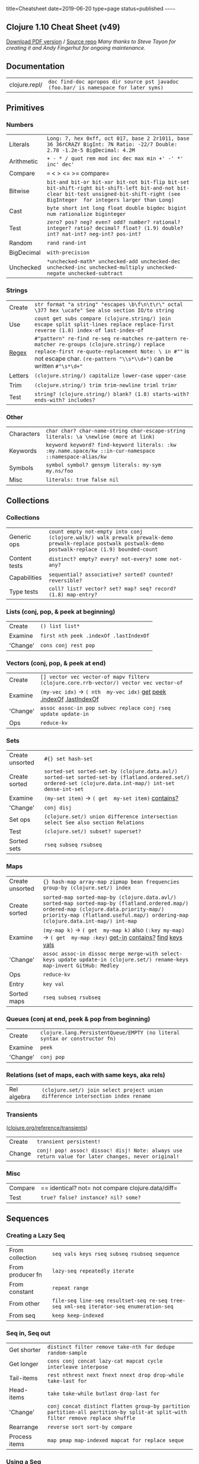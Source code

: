 title=Cheatsheet date=2019-06-20 type=page status=published ~~~~~~
** Clojure 1.10 Cheat Sheet (v49)
   :PROPERTIES:
   :CUSTOM_ID: clojure-1.10-cheat-sheet-v49
   :END:
[[https://github.com/jafingerhut/clojure-cheatsheets/blob/master/pdf/cheatsheet-usletter-color.pdf?raw=true][Download PDF version]] / [[https://jafingerhut.github.io/][Source repo]] /Many thanks to Steve Tayon for creating it
and Andy Fingerhut for ongoing maintenance./
** Documentation
   :PROPERTIES:
   :CUSTOM_ID: documentation
   :END:
| clojure.repl/   | =doc find-doc apropos dir source pst javadoc (foo.bar/ is namespace for later syms)=   |
** Primitives
   :PROPERTIES:
   :CUSTOM_ID: primitives
   :END:
*** Numbers
    :PROPERTIES:
    :CUSTOM_ID: numbers
    :END:
| Literals     | =Long: 7, hex 0xff, oct 017, base 2 2r1011, base 36 36rCRAZY BigInt: 7N Ratio: -22/7 Double: 2.78 -1.2e-5 BigDecimal: 4.2M=                                                                |
| Arithmetic   | =+ - * / quot rem mod inc dec max min +' -' *' inc' dec'=                                                                                                                                  |
| Compare      | === < > <= >= compare=                                                                                                                                                                     |
| Bitwise      | =bit-and bit-or bit-xor bit-not bit-flip bit-set bit-shift-right bit-shift-left bit-and-not bit-clear bit-test unsigned-bit-shift-right (see BigInteger  for integers larger than Long)=   |
| Cast         | =byte short int long float double bigdec bigint num rationalize biginteger=                                                                                                                |
| Test         | =zero? pos? neg? even? odd? number? rational? integer? ratio? decimal? float? (1.9) double? int? nat-int? neg-int? pos-int?=                                                               |
| Random       | =rand rand-int=                                                                                                                                                                            |
| BigDecimal   | =with-precision=                                                                                                                                                                           |
| Unchecked    | =*unchecked-math* unchecked-add unchecked-dec unchecked-inc unchecked-multiply unchecked-negate unchecked-subtract=                                                                        |
*** Strings
    :PROPERTIES:
    :CUSTOM_ID: strings
    :END:
| Create                                           | =str format "a string" "escapes \b\f\n\t\r\" octal \377 hex \ucafe" See also section IO/to string=                                                                                                                            |
| Use                                              | =count get subs compare (clojure.string/) join escape split split-lines replace replace-first reverse (1.8) index-of last-index-of=                                                                                           |
| [[http://www.regular-expressions.info][Regex]]   | =#"pattern" re-find re-seq re-matches re-pattern re-matcher re-groups (clojure.string/) replace replace-first re-quote-replacement Note: \ in #""= is not escape char. =(re-pattern "\\s*\\d+")= can be written =#"\s*\d+"=   |
| Letters                                          | =(clojure.string/) capitalize lower-case upper-case=                                                                                                                                                                          |
| Trim                                             | =(clojure.string/) trim trim-newline triml trimr=                                                                                                                                                                             |
| Test                                             | =string? (clojure.string/) blank? (1.8) starts-with? ends-with? includes?=                                                                                                                                                    |
*** Other
    :PROPERTIES:
    :CUSTOM_ID: other
    :END:
| Characters   | =char char? char-name-string char-escape-string literals: \a \newline (more at link)=                     |
| Keywords     | =keyword keyword? find-keyword literals: :kw :my.name.space/kw ::in-cur-namespace ::namespace-alias/kw=   |
| Symbols      | =symbol symbol? gensym literals: my-sym my.ns/foo=                                                        |
| Misc         | =literals: true false nil=                                                                                |
** Collections
   :PROPERTIES:
   :CUSTOM_ID: collections
   :END:
*** Collections
    :PROPERTIES:
    :CUSTOM_ID: collections-1
    :END:
| Generic ops     | =count empty not-empty into conj (clojure.walk/) walk prewalk prewalk-demo prewalk-replace postwalk postwalk-demo postwalk-replace (1.9) bounded-count=   |
| Content tests   | =distinct? empty? every? not-every? some not-any?=                                                                                                        |
| Capabilities    | =sequential? associative? sorted? counted? reversible?=                                                                                                   |
| Type tests      | =coll? list? vector? set? map? seq? record? (1.8) map-entry?=                                                                                             |
*** Lists (conj, pop, & peek at beginning)
    :PROPERTIES:
    :CUSTOM_ID: lists-conj-pop-peek-at-beginning
    :END:
| Create     | =() list list*=                          |
| Examine    | =first nth peek .indexOf .lastIndexOf=   |
| 'Change'   | =cons conj rest pop=                     |
*** Vectors (conj, pop, & peek at end)
    :PROPERTIES:
    :CUSTOM_ID: vectors-conj-pop-peek-at-end
    :END:
| Create     | =[] vector vec vector-of mapv filterv (clojure.core.rrb-vector/) vector vec vector-of=                                                                                                                                                                                                                                                                                                      |
| Examine    | =(my-vec idx)= → =( nth  my-vec idx)= [[https://clojuredocs.org/clojure_core/clojure.core/get][get]] [[https://clojuredocs.org/clojure_core/clojure.core/peek][peek]] [[https://docs.oracle.com/javase/8/docs/api/java/util/List.html#indexOf-java.lang.Object-][.indexOf]] [[https://docs.oracle.com/javase/8/docs/api/java/util/List.html#lastIndexOf-java.lang.Object-][.lastIndexOf]]   |
| 'Change'   | =assoc assoc-in pop subvec replace conj rseq update update-in=                                                                                                                                                                                                                                                                                                                              |
| Ops        | =reduce-kv=                                                                                                                                                                                                                                                                                                                                                                                 |
*** Sets
    :PROPERTIES:
    :CUSTOM_ID: sets
    :END:
| Create unsorted   | =#{} set hash-set=                                                                                                                                          |
| Create sorted     | =sorted-set sorted-set-by (clojure.data.avl/) sorted-set sorted-set-by (flatland.ordered.set/) ordered-set (clojure.data.int-map/) int-set dense-int-set=   |
| Examine           | =(my-set item)= → =( get  my-set item)= [[https://clojuredocs.org/clojure_core/clojure.core/contains_q][contains?]]                                         |
| 'Change'          | =conj disj=                                                                                                                                                 |
| Set ops           | =(clojure.set/) union difference intersection select See also section Relations=                                                                            |
| Test              | =(clojure.set/) subset? superset?=                                                                                                                          |
| Sorted sets       | =rseq subseq rsubseq=                                                                                                                                       |
*** Maps
    :PROPERTIES:
    :CUSTOM_ID: maps
    :END:
| Create unsorted   | ={} hash-map array-map zipmap bean frequencies group-by (clojure.set/) index=                                                                                                                                                                                                                                                                                                                                                        |
| Create sorted     | =sorted-map sorted-map-by (clojure.data.avl/) sorted-map sorted-map-by (flatland.ordered.map/) ordered-map (clojure.data.priority-map/) priority-map (flatland.useful.map/) ordering-map (clojure.data.int-map/) int-map=                                                                                                                                                                                                            |
| Examine           | =(my-map k)= → =( get  my-map k)= also =(:key my-map)= → =( get  my-map :key)= [[https://clojuredocs.org/clojure_core/clojure.core/get-in][get-in]] [[https://clojuredocs.org/clojure_core/clojure.core/contains_q][contains?]] [[https://clojuredocs.org/clojure_core/clojure.core/find][find]] [[https://clojuredocs.org/clojure_core/clojure.core/keys][keys]] [[https://clojuredocs.org/clojure_core/clojure.core/vals][vals]]   |
| 'Change'          | =assoc assoc-in dissoc merge merge-with select-keys update update-in (clojure.set/) rename-keys map-invert GitHub: Medley=                                                                                                                                                                                                                                                                                                           |
| Ops               | =reduce-kv=                                                                                                                                                                                                                                                                                                                                                                                                                          |
| Entry             | =key val=                                                                                                                                                                                                                                                                                                                                                                                                                            |
| Sorted maps       | =rseq subseq rsubseq=                                                                                                                                                                                                                                                                                                                                                                                                                |
*** Queues (conj at end, peek & pop from beginning)
    :PROPERTIES:
    :CUSTOM_ID: queues-conj-at-end-peek-pop-from-beginning
    :END:
| Create     | =clojure.lang.PersistentQueue/EMPTY (no literal syntax or constructor fn)=   |
| Examine    | =peek=                                                                       |
| 'Change'   | =conj pop=                                                                   |
*** Relations (set of maps, each with same keys, aka rels)
    :PROPERTIES:
    :CUSTOM_ID: relations-set-of-maps-each-with-same-keys-aka-rels
    :END:
| Rel algebra   | =(clojure.set/) join select project union difference intersection index rename=   |
*** Transients
([[https://clojure.org/reference/transients][clojure.org/reference/transients]])
    :PROPERTIES:
    :CUSTOM_ID: transients-clojure.orgreferencetransients
    :END:
| Create   | =transient persistent!=                                                                              |
| Change   | =conj! pop! assoc! dissoc! disj! Note: always use return value for later changes, never original!=   |
*** Misc
    :PROPERTIES:
    :CUSTOM_ID: misc
    :END:
| Compare   | == identical? not= not compare clojure.data/diff=   |
| Test      | =true? false? instance? nil? some?=                 |
** Sequences
   :PROPERTIES:
   :CUSTOM_ID: sequences
   :END:
*** Creating a Lazy Seq
    :PROPERTIES:
    :CUSTOM_ID: creating-a-lazy-seq
    :END:
| From collection    | =seq vals keys rseq subseq rsubseq sequence=                                             |
| From producer fn   | =lazy-seq repeatedly iterate=                                                            |
| From constant      | =repeat range=                                                                           |
| From other         | =file-seq line-seq resultset-seq re-seq tree-seq xml-seq iterator-seq enumeration-seq=   |
| From seq           | =keep keep-indexed=                                                                      |
*** Seq in, Seq out
    :PROPERTIES:
    :CUSTOM_ID: seq-in-seq-out
    :END:
| Get shorter     | =distinct filter remove take-nth for dedupe random-sample=                                                                       |
| Get longer      | =cons conj concat lazy-cat mapcat cycle interleave interpose=                                                                    |
| Tail-items      | =rest nthrest next fnext nnext drop drop-while take-last for=                                                                    |
| Head-items      | =take take-while butlast drop-last for=                                                                                          |
| 'Change'        | =conj concat distinct flatten group-by partition partition-all partition-by split-at split-with filter remove replace shuffle=   |
| Rearrange       | =reverse sort sort-by compare=                                                                                                   |
| Process items   | =map pmap map-indexed mapcat for replace seque=                                                                                  |
*** Using a Seq
    :PROPERTIES:
    :CUSTOM_ID: using-a-seq
    :END:
| Extract item       | =first second last rest next ffirst nfirst fnext nnext nth nthnext rand-nth when-first max-key min-key=   |
| Construct coll     | =zipmap into reduce reductions set vec into-array to-array-2d mapv filterv=                               |
| Pass to fn         | =apply=                                                                                                   |
| Search             | =some filter=                                                                                             |
| Force evaluation   | =doseq dorun doall run!=                                                                                  |
| Check for forced   | =realized?=                                                                                               |
** Transducers
([[https://clojure.org/reference/transducers][clojure.org/reference/transducers]])
   :PROPERTIES:
   :CUSTOM_ID: transducers-clojure.orgreferencetransducers
   :END:
| Off the shelf       | =map mapcat filter remove take take-while take-nth drop drop-while replace partition-by partition-all keep keep-indexed map-indexed distinct interpose cat dedupe random-sample (1.9) halt-when=   |
| Create your own     | =completing ensure-reduced unreduced See also section Concurrency/Volatiles=                                                                                                                       |
| Use                 | =into sequence transduce eduction=                                                                                                                                                                 |
| Early termination   | =reduced reduced? deref=                                                                                                                                                                           |
** Spec ([[https://clojure.org/about/spec][rationale]],
[[https://clojure.org/guides/spec][guide]])
   :PROPERTIES:
   :CUSTOM_ID: spec-rationale-guide
   :END:
| Operations         | =valid? conform unform explain explain-data explain-str explain-out form describe assert check-asserts check-asserts?=   |
| Generator ops      | =gen exercise exercise-fn=                                                                                               |
| Defn. & registry   | =def fdef registry get-spec spec? spec with-gen=                                                                         |
| Logical            | =and or=                                                                                                                 |
| Collection         | =coll-of map-of every every-kv keys merge=                                                                               |
| Regex              | =cat alt * + ? & keys*=                                                                                                  |
| Range              | =int-in inst-in double-in int-in-range? inst-in-range?=                                                                  |
| Other              | =nilable multi-spec fspec conformer=                                                                                     |
| Custom explain     | =explain-printer *explain-out*=                                                                                          |
*** Predicates with test.check generators
    :PROPERTIES:
    :CUSTOM_ID: predicates-with-test.check-generators
    :END:
| Numbers             | =number? rational? integer? ratio? decimal? float? zero? (1.9) double? int? nat-int? neg-int? pos-int?=                              |
| Symbols, keywords   | =keyword? symbol? (1.9) ident? qualified-ident? qualified-keyword? qualified-symbol? simple-ident? simple-keyword? simple-symbol?=   |
| Other scalars       | =string? true? false? nil? some? (1.9) boolean? bytes? inst? uri? uuid?=                                                             |
| Collections         | =list? map? set? vector? associative? coll? sequential? seq? empty? (1.9) indexed? seqable?=                                         |
| Other               | =(1.9) any?=                                                                                                                         |
** IO
   :PROPERTIES:
   :CUSTOM_ID: io
   :END:
| to/from ...    | =spit slurp (to writer/from reader, Socket, string with file name, URI, etc.)=                                                              |
| to *out*       | =pr prn print printf println newline (clojure.pprint/) print-table=                                                                         |
| to writer      | =(clojure.pprint/) pprint cl-format also: (binding [*out* writer] ...)=                                                                     |
| to string      | =format with-out-str pr-str prn-str print-str println-str=                                                                                  |
| from *in*      | =read-line (clojure.edn/) read (clojure.tools.reader.edn/) read=                                                                            |
| from reader    | =line-seq (clojure.edn/) read (clojure.tools.reader.edn/) read also: (binding [*in* reader] ...) java.io.Reader=                            |
| from string    | =with-in-str (clojure.edn/) read-string (clojure.tools.reader.edn/) read-string=                                                            |
| Open           | =with-open (clojure.java.io/) text: reader writer binary: input-stream output-stream=                                                       |
| Binary         | =(.write ostream byte-arr) (.read istream byte-arr) java.io.OutputStream java.io.InputStream GitHub: gloss byte-spec=                       |
| Misc           | =flush (.close s) file-seq *in* *out* *err* (clojure.java.io/) file copy delete-file resource as-file as-url as-relative-path GitHub: fs=   |
| Data readers   | =*data-readers* default-data-readers *default-data-reader-fn*=                                                                              |
| tap            | =(1.10) tap> add-tap remove-tap=                                                                                                            |
** Functions
   :PROPERTIES:
   :CUSTOM_ID: functions
   :END:
| Create   | =fn defn defn- definline identity constantly memfn comp complement partial juxt memoize fnil every-pred some-fn=   |
| Call     | =apply -> ->> trampoline as-> cond-> cond->> some-> some->>=                                                       |
| Test     | =fn? ifn?=                                                                                                         |
** Abstractions
([[https://github.com/cemerick/clojure-type-selection-flowchart][Clojure type selection flowchart]])
   :PROPERTIES:
   :CUSTOM_ID: abstractions-clojure-type-selection-flowchart
   :END:
*** Protocols
([[https://clojure.org/reference/protocols][clojure.org/reference/protocols]])
    :PROPERTIES:
    :CUSTOM_ID: protocols-clojure.orgreferenceprotocols
    :END:
| Define        | =(= [[https://clojuredocs.org/clojure_core/clojure.core/defprotocol][defprotocol]] =Slicey (slice [at]))=              |
| Extend        | =(= [[https://clojuredocs.org/clojure_core/clojure.core/extend-type][extend-type]] =String Slicey (slice [at] ...))=   |
| Extend null   | =(= [[https://clojuredocs.org/clojure_core/clojure.core/extend-type][extend-type]] =nil Slicey (slice [_] nil))=       |
| Reify         | =(= [[https://clojuredocs.org/clojure_core/clojure.core/reify][reify]] =Slicey (slice [at] ...))=                      |
| Test          | =satisfies? extends?=                                                                                                  |
| Other         | =extend extend-protocol extenders=                                                                                     |
*** Records
([[https://clojure.org/reference/datatypes][clojure.org/reference/datatypes]])
    :PROPERTIES:
    :CUSTOM_ID: records-clojure.orgreferencedatatypes
    :END:
| Define   | =(= [[https://clojuredocs.org/clojure_core/clojure.core/defrecord][defrecord]] =Pair [h t])=   |
| Access   | =(:h (Pair. 1 2))= → =1=                                                                       |
| Create   | =Pair. ->Pair map->Pair=                                                                       |
| Test     | =record?=                                                                                      |
*** Types
([[https://clojure.org/reference/datatypes][clojure.org/reference/datatypes]])
    :PROPERTIES:
    :CUSTOM_ID: types-clojure.orgreferencedatatypes
    :END:
| Define         | =(= [[https://clojuredocs.org/clojure_core/clojure.core/deftype][deftype]] =Pair [h t])=                                                    |
| Access         | =(.h (Pair. 1 2))= → =1=                                                                                                                    |
| Create         | =Pair. ->Pair=                                                                                                                              |
| With methods   | =(= [[https://clojuredocs.org/clojure_core/clojure.core/deftype][deftype]] =Pair [h t]  Object  (toString [this] (str "<" h "," t ">")))=   |
*** Multimethods
([[https://clojure.org/reference/multimethods][clojure.org/reference/multimethods]])
    :PROPERTIES:
    :CUSTOM_ID: multimethods-clojure.orgreferencemultimethods
    :END:
| Define          | =(= [[https://clojuredocs.org/clojure_core/clojure.core/defmulti][defmulti]] =my-mm dispatch-fn)=                    |
| Method define   | =(= [[https://clojuredocs.org/clojure_core/clojure.core/defmethod][defmethod]] =my-mm :dispatch-value [args] ...)=   |
| Dispatch        | =get-method methods=                                                                                                 |
| Remove          | =remove-method remove-all-methods=                                                                                   |
| Prefer          | =prefer-method prefers=                                                                                              |
| Relation        | =derive underive isa? parents ancestors descendants make-hierarchy=                                                  |
** Datafy ([[https://corfield.org/blog/2018/12/03/datafy-nav][article]])
   :PROPERTIES:
   :CUSTOM_ID: datafy-article
   :END:
| Datafy   | =(clojure.datafy/) datafy nav=   |
** Macros
   :PROPERTIES:
   :CUSTOM_ID: macros
   :END:
| Create    | =defmacro definline=                                                                                                  |
| Debug     | =macroexpand-1 macroexpand (clojure.walk/) macroexpand-all=                                                           |
| Branch    | =and or when when-not when-let when-first if-not if-let cond condp case when-some if-some=                            |
| Loop      | =for doseq dotimes while=                                                                                             |
| Arrange   | =.. doto -> ->> as-> cond-> cond->> some-> some->>=                                                                   |
| Scope     | =binding locking time with-in-str with-local-vars with-open with-out-str with-precision with-redefs with-redefs-fn=   |
| Lazy      | =lazy-cat lazy-seq delay=                                                                                             |
| Doc.      | =assert comment doc=                                                                                                  |
** Special Characters
([[https://clojure.org/reference/reader#macrochars][clojure.org/reference/reader]], [[https://clojure.org/guides/weird_characters][guide]])
   :PROPERTIES:
   :CUSTOM_ID: special-characters-clojure.orgreferencereader-guide
   :END:
| =,=               | Comma reads as white space. Often used between map key/value pairs for readability.                                                              |
| ='=               | =quote: 'form= → =(= [[https://clojuredocs.org/clojure_core/clojure.core/quote][quote]] =form)=                                                  |
| =/=               | Namespace separator (see Primitives/Other section)                                                                                               |
| =\=               | Character literal (see Primitives/Other section)                                                                                                 |
| =:=               | Keyword (see Primitives/Other section)                                                                                                           |
| =;=               | Single line comment                                                                                                                              |
| =^=               | Metadata (see Metadata section)                                                                                                                  |
| =*foo*=           | ='earmuffs' - convention to indicate dynamic vars, compiler warns if not dynamic=                                                                |
| =@=               | =Deref: @form= → =(= [[https://clojuredocs.org/clojure_core/clojure.core/deref][deref]] =form)=                                                  |
| =`=               | =Syntax-quote=                                                                                                                                   |
| =foo#=            | ='auto-gensym', consistently replaced with same auto-generated symbol everywhere inside same `( ... )=                                           |
| =~=               | =Unquote=                                                                                                                                        |
| =~@=              | =Unquote-splicing=                                                                                                                               |
| =->=              | ='thread first' macro ->=                                                                                                                        |
| =->>=             | ='thread last' macro ->>=                                                                                                                        |
| =>!! <!! >! <!=   | =core.async channel macros >!! <!! >! <!=                                                                                                        |
| =(=               | List literal (see Collections/Lists section)                                                                                                     |
| =[=               | Vector literal (see Collections/Vectors section)                                                                                                 |
| ={=               | Map literal (see Collections/Maps section)                                                                                                       |
| =#'=              | =Var-quote: #'x= → =(= [[https://clojuredocs.org/clojure_core/clojure.core/var][var]] =x)=                                                       |
| =#"=              | =#"p"= reads as regex pattern p (see Strings/Regex section)                                                                                      |
| =#{=              | Set literal (see Collections/Sets section)                                                                                                       |
| =#(=              | =Anonymous function literal: #(...)= → =(fn [args] (...))=                                                                                       |
| =%=               | =Anonymous function argument: %N= is value of anonymous function arg =N=. =%= short for =%1=. =%&= for rest args.                                |
| =#?=              | =Reader conditional: #?(:clj x :cljs y)= reads as =x= on JVM, =y= in ClojureScript, nothing elsewhere. Other keys: =:cljr :default=              |
| =#?@=             | =Splicing reader conditional: [1 #?@(:clj [x y] :cljs [w z]) 3]= reads as =[1 x y 3]= on JVM, =[1 w z 3]= in ClojureScript, =[1 3]= elsewhere.   |
| =#foo=            | =tagged literal e.g. #inst= =#uuid=                                                                                                              |
| =#:=              | =map namespace syntax e.g. #:foo{:a 1}= is equal to ={:foo/a 1}=                                                                                 |
| =##=              | =(1.9) symbolic values: ##Inf ##-Inf ##NaN=                                                                                                      |
| =$=               | =JavaContainerClass$InnerClass=                                                                                                                  |
| =foo?=            | =conventional ending for a predicate, e.g.: zero? vector? instance? (unenforced)=                                                                |
| =foo!=            | =conventional ending for an unsafe operation, e.g.: set! swap! alter-meta! (unenforced)=                                                         |
| =_=               | =conventional name for an unused value (unenforced)=                                                                                             |
| =#_=              | Ignore next form                                                                                                                                 |
** Metadata
([[https://clojure.org/reference/reader#_metadata][clojure.org/reference/reader]], [[https://clojure.org/reference/special_forms][special_forms]])
   :PROPERTIES:
   :CUSTOM_ID: metadata-clojure.orgreferencereader-special_forms
   :END:
| General    | =^{:key1 val1 :key2 val2 ...}=                                         |
| Abbrevs    | =^Type= → =^{:tag Type}=\\                                             |
|            | =^:key= → =^{:key true}=                                               |
| Common     | =^:dynamic ^:private ^:doc ^:const=                                    |
| Examples   | =(defn ^:private ^String my-fn ...)=\\                                 |
|            | =(def ^:dynamic *dyn-var* val)=                                        |
| On Vars    | =meta with-meta vary-meta alter-meta! reset-meta! doc find-doc test=   |
** Special Forms
([[https://clojure.org/reference/special_forms][clojure.org/reference/special_forms]])
   :PROPERTIES:
   :CUSTOM_ID: special-forms-clojure.orgreferencespecial_forms
   :END:
=def if do let letfn quote var fn loop recur set! throw try monitor-enter
monitor-exit=
| Binding Forms / Destructuring   | =(examples) let fn defn defmacro loop for doseq if-let when-let if-some when-some=   |
** Vars and global environment
([[https://clojure.org/reference/vars][clojure.org/reference/vars]])
   :PROPERTIES:
   :CUSTOM_ID: vars-and-global-environment-clojure.orgreferencevars
   :END:
| Def variants     | =def defn defn- definline defmacro defmethod defmulti defonce defrecord=     |
| Interned vars    | =declare intern binding find-var var=                                        |
| Var objects      | =with-local-vars var-get var-set alter-var-root var? bound? thread-bound?=   |
| Var validators   | =set-validator! get-validator=                                               |
** Namespace
   :PROPERTIES:
   :CUSTOM_ID: namespace
   :END:
| Current         | =*ns*=                                                                   |
| Create/Switch   | =(tutorial) ns in-ns create-ns=                                          |
| Add             | =alias def import intern refer=                                          |
| Find            | =all-ns find-ns=                                                         |
| Examine         | =ns-name ns-aliases ns-map ns-interns ns-publics ns-refers ns-imports=   |
| From symbol     | =resolve ns-resolve namespace the-ns (1.10) requiring-resolve=           |
| Remove          | =ns-unalias ns-unmap remove-ns=                                          |
** Loading
   :PROPERTIES:
   :CUSTOM_ID: loading
   :END:
| Load libs     | =(tutorial) require use import refer=      |
| List loaded   | =loaded-libs=                              |
| Load misc     | =load load-file load-reader load-string=   |
** Concurrency
   :PROPERTIES:
   :CUSTOM_ID: concurrency
   :END:
| Atoms       | =atom swap! reset! compare-and-set! (1.9) swap-vals! reset-vals!=                                 |
| Futures     | =future future-call future-done? future-cancel future-cancelled? future?=                         |
| Threads     | =bound-fn bound-fn* get-thread-bindings push-thread-bindings pop-thread-bindings thread-bound?=   |
| Volatiles   | =volatile! vreset! vswap! volatile?=                                                              |
| Misc        | =locking pcalls pvalues pmap seque promise deliver=                                               |
*** Refs and Transactions
([[https://clojure.org/reference/refs][clojure.org/reference/refs]])
    :PROPERTIES:
    :CUSTOM_ID: refs-and-transactions-clojure.orgreferencerefs
    :END:
| Create           | =ref=                                                 |
| Examine          | =deref @ (@form= → =(deref form)=)                    |
| Transaction      | =sync dosync io!=                                     |
| In transaction   | =ensure ref-set alter commute=                        |
| Validators       | =set-validator! get-validator=                        |
| History          | =ref-history-count ref-min-history ref-max-history=   |
*** Agents and Asynchronous Actions
([[https://clojure.org/reference/agents][clojure.org/reference/agents]])
    :PROPERTIES:
    :CUSTOM_ID: agents-and-asynchronous-actions-clojure.orgreferenceagents
    :END:
| Create            | =agent=                                                                                        |
| Examine           | =agent-error=                                                                                  |
| Change state      | =send send-off restart-agent send-via set-agent-send-executor! set-agent-send-off-executor!=   |
| Block waiting     | =await await-for=                                                                              |
| Ref validators    | =set-validator! get-validator=                                                                 |
| Watchers          | =add-watch remove-watch=                                                                       |
| Thread handling   | =shutdown-agents=                                                                              |
| Error             | =error-handler set-error-handler! error-mode set-error-mode!=                                  |
| Misc              | =*agent* release-pending-sends=                                                                |
** Java Interoperation
([[https://clojure.org/reference/java_interop][clojure.org/reference/java_interop]])
   :PROPERTIES:
   :CUSTOM_ID: java-interoperation-clojure.orgreferencejava_interop
   :END:
| General      | =.. doto Classname/ Classname. new bean comparator enumeration-seq import iterator-seq memfn set! class class? bases supers type gen-class gen-interface definterface=        |
| Cast         | =boolean byte short char int long float double bigdec bigint num cast biginteger=                                                                                             |
| Exceptions   | =throw try catch finally pst ex-info ex-data Throwable->map (1.9) StackTraceElement->vec (1.10) ex-cause ex-message (clojure.main/) ex-triage ex-str err->msg report-error=   |
*** Arrays
    :PROPERTIES:
    :CUSTOM_ID: arrays
    :END:
| Create   | =make-array object-array boolean-array byte-array short-array char-array int-array long-array float-array double-array aclone to-array to-array-2d into-array=   |
| Use      | =aget aset aset-boolean aset-byte aset-short aset-char aset-int aset-long aset-float aset-double alength amap areduce=                                           |
| Cast     | =booleans bytes shorts chars ints longs floats doubles=                                                                                                          |
*** Proxy
([[https://github.com/cemerick/clojure-type-selection-flowchart][Clojure type selection flowchart]])
    :PROPERTIES:
    :CUSTOM_ID: proxy-clojure-type-selection-flowchart
    :END:
| Create   | =proxy get-proxy-class construct-proxy init-proxy=   |
| Misc     | =proxy-mappings proxy-super update-proxy=            |
*** Zippers (clojure.zip/)
    :PROPERTIES:
    :CUSTOM_ID: zippers-clojure.zip
    :END:
| Create     | =zipper seq-zip vector-zip xml-zip=                                                  |
| Get loc    | =up down left right leftmost rightmost=                                              |
| Get seq    | =lefts rights path children=                                                         |
| 'Change'   | =make-node replace edit insert-child insert-left insert-right append-child remove=   |
| Move       | =next prev=                                                                          |
| Misc       | =root node branch? end?=                                                             |
** Other
   :PROPERTIES:
   :CUSTOM_ID: other-1
   :END:
| XML               | =clojure.xml/parse xml-seq=                                                             |
| REPL              | =*1 *2 *3 *e *print-dup* *print-length* *print-level* *print-meta* *print-readably*=    |
| Code              | =*compile-files* *compile-path* *file* *warn-on-reflection* compile loaded-libs test=   |
| Misc              | =eval force hash name *clojure-version* clojure-version *command-line-args*=            |
| Browser / Shell   | =(clojure.java.browse/) browse-url (clojure.java.shell/) sh with-sh-dir with-sh-env=    |
